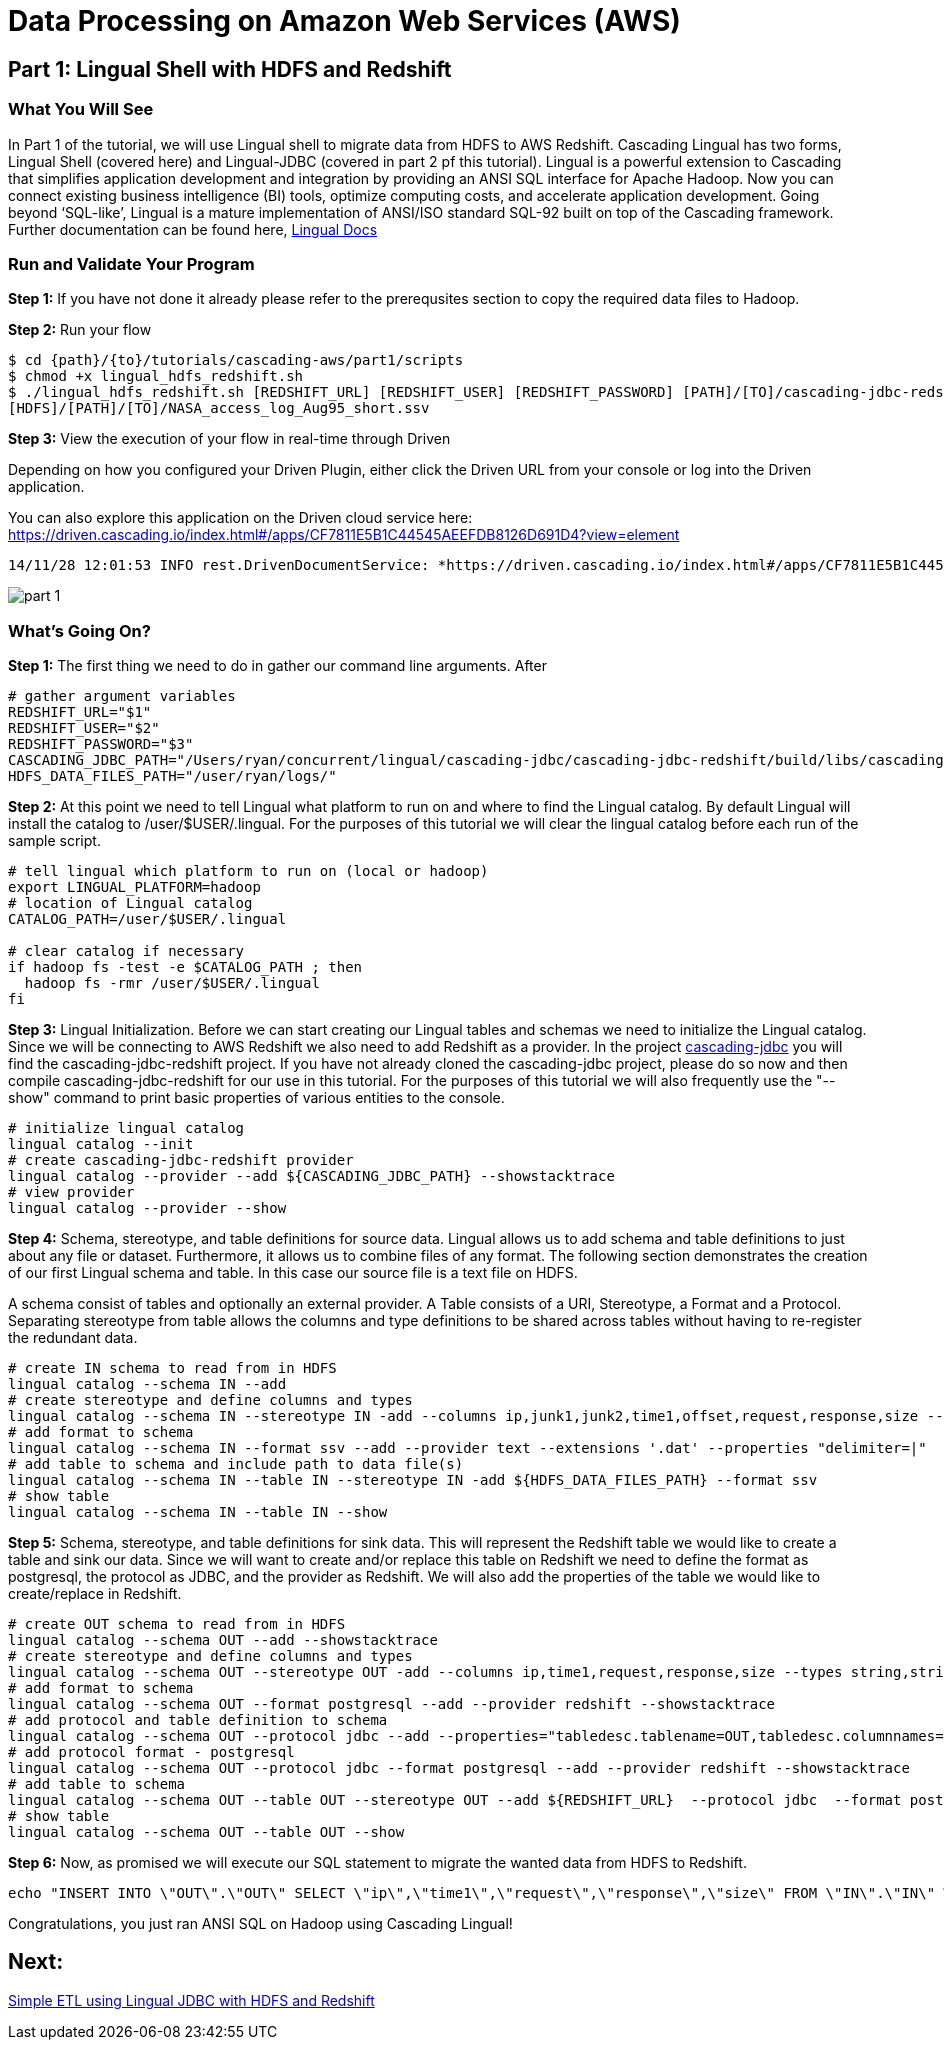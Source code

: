 = Data Processing on Amazon Web Services (AWS)

== Part 1: Lingual Shell with HDFS and Redshift

=== What You Will See

In Part 1 of the tutorial, we will use Lingual shell to migrate data from HDFS to AWS Redshift. Cascading Lingual has two forms,
Lingual Shell (covered here) and Lingual-JDBC (covered in part 2 pf this tutorial). Lingual is a powerful extension to
Cascading that simplifies application development and integration by providing an ANSI SQL interface for Apache Hadoop.
Now you can connect existing business intelligence (BI) tools, optimize computing costs, and accelerate application development.
Going beyond ‘SQL-like’, Lingual is a mature implementation of ANSI/ISO standard SQL-92 built on top of the Cascading framework.
Further documentation can be found here, http://docs.cascading.org/lingual/1.2/[Lingual Docs]

=== Run and Validate Your Program

*Step 1:* If you have not done it already please refer to the prerequsites section to
copy the required data files to Hadoop.

*Step 2:* Run your flow

[source,bash]
----
$ cd {path}/{to}/tutorials/cascading-aws/part1/scripts
$ chmod +x lingual_hdfs_redshift.sh
$ ./lingual_hdfs_redshift.sh [REDSHIFT_URL] [REDSHIFT_USER] [REDSHIFT_PASSWORD] [PATH]/[TO]/cascading-jdbc-redshift-2.6.0-wip-dev-provider.jar
[HDFS]/[PATH]/[TO]/NASA_access_log_Aug95_short.ssv
----

*Step 3:* View the execution of your flow in real-time through Driven

Depending on how you configured your Driven Plugin, either click the
Driven URL from your console or log into the Driven application.

You can also explore this application on the Driven cloud service here:
https://driven.cascading.io/index.html#/apps/CF7811E5B1C44545AEEFDB8126D691D4?view=element

[source,bash]
----
14/11/28 12:01:53 INFO rest.DrivenDocumentService: *https://driven.cascading.io/index.html#/apps/CF7811E5B1C44545AEEFDB8126D691D4?view=element*
----

image:images/part_1.png[]

=== What’s Going On?

*Step 1:* The first thing we need to do in gather our command line arguments. After

[source,bash]
----
# gather argument variables
REDSHIFT_URL="$1"
REDSHIFT_USER="$2"
REDSHIFT_PASSWORD="$3"
CASCADING_JDBC_PATH="/Users/ryan/concurrent/lingual/cascading-jdbc/cascading-jdbc-redshift/build/libs/cascading-jdbc-redshift-2.6.0-wip-dev-provider.jar"
HDFS_DATA_FILES_PATH="/user/ryan/logs/"
----

*Step 2:* At this point we need to tell Lingual what platform to run on and where to find the Lingual
catalog. By default Lingual will install the catalog to /user/$USER/.lingual. For the purposes of this tutorial we will
clear the lingual catalog before each run of the sample script.

[source,bash]
----
# tell lingual which platform to run on (local or hadoop)
export LINGUAL_PLATFORM=hadoop
# location of Lingual catalog
CATALOG_PATH=/user/$USER/.lingual

# clear catalog if necessary
if hadoop fs -test -e $CATALOG_PATH ; then
  hadoop fs -rmr /user/$USER/.lingual
fi
----

*Step 3:* Lingual Initialization. Before we can start creating our Lingual tables and schemas we need to initialize the Lingual catalog. Since
we will be connecting to AWS Redshift we also need to add Redshift as a provider. In the project https://github.com/Cascading/cascading-jdbc[cascading-jdbc]
you will find the cascading-jdbc-redshift project. If you have not already cloned the cascading-jdbc project, please do so now and then compile
cascading-jdbc-redshift for our use in this tutorial. For the purposes of this tutorial we will also frequently use the "--show" command to print basic properties
of various entities to the console.

[source,bash]
----
# initialize lingual catalog
lingual catalog --init
# create cascading-jdbc-redshift provider
lingual catalog --provider --add ${CASCADING_JDBC_PATH} --showstacktrace
# view provider
lingual catalog --provider --show
----

*Step 4:* Schema, stereotype, and table definitions for source data. Lingual allows us to add schema and table definitions to just about any file or dataset.
Furthermore, it allows us to combine files of any format. The following section demonstrates the creation of our first Lingual schema and table.
In this case our source file is a text file on HDFS.

A schema consist of tables and optionally an external provider. A Table consists of a URI, Stereotype, a Format and a Protocol. Separating stereotype from table allows
the columns and type definitions to be shared across tables without having to re-register the redundant data.

[source,bash]
----
# create IN schema to read from in HDFS
lingual catalog --schema IN --add
# create stereotype and define columns and types
lingual catalog --schema IN --stereotype IN -add --columns ip,junk1,junk2,time1,offset,request,response,size --types string,string,string,string,string,string,int,int
# add format to schema
lingual catalog --schema IN --format ssv --add --provider text --extensions '.dat' --properties "delimiter=|"
# add table to schema and include path to data file(s)
lingual catalog --schema IN --table IN --stereotype IN -add ${HDFS_DATA_FILES_PATH} --format ssv
# show table
lingual catalog --schema IN --table IN --show
----

*Step 5:* Schema, stereotype, and table definitions for sink data. This will represent the Redshift table we would like to create a table and sink our data. Since we will want to create
and/or replace this table on Redshift we need to define the format as postgresql, the protocol as JDBC, and the provider as Redshift. We will also
add the properties of the table we would like to create/replace in Redshift.

[source,bash]
----
# create OUT schema to read from in HDFS
lingual catalog --schema OUT --add --showstacktrace
# create stereotype and define columns and types
lingual catalog --schema OUT --stereotype OUT -add --columns ip,time1,request,response,size --types string,string,string,int,int --showstacktrace
# add format to schema
lingual catalog --schema OUT --format postgresql --add --provider redshift --showstacktrace
# add protocol and table definition to schema
lingual catalog --schema OUT --protocol jdbc --add --properties="tabledesc.tablename=OUT,tabledesc.columnnames=ip:time1:request:response:size,tabledesc.columndefs=varchar(100):varchar(100):varchar(250):int:int,jdbcuser=${REDSHIFT_USER},jdbcpassword=${REDSHIFT_PASSWORD},usedirectinsert=true,sinkmode=REPLACE"  --provider redshift --showstacktrace
# add protocol format - postgresql
lingual catalog --schema OUT --protocol jdbc --format postgresql --add --provider redshift --showstacktrace
# add table to schema
lingual catalog --schema OUT --table OUT --stereotype OUT --add ${REDSHIFT_URL}  --protocol jdbc  --format postgresql --provider redshift --showstacktrace
# show table
lingual catalog --schema OUT --table OUT --show
----

*Step 6:* Now, as promised we will execute our SQL statement to migrate the wanted data from HDFS to Redshift.

[source,bash]
----
echo "INSERT INTO \"OUT\".\"OUT\" SELECT \"ip\",\"time1\",\"request\",\"response\",\"size\" FROM \"IN\".\"IN\" WHERE \"response\" = 200;" | lingual shell --showstacktrace
----

Congratulations, you just ran ANSI SQL on Hadoop using Cascading Lingual!

== Next:
link:part2.html[Simple ETL using Lingual JDBC with HDFS and Redshift]
